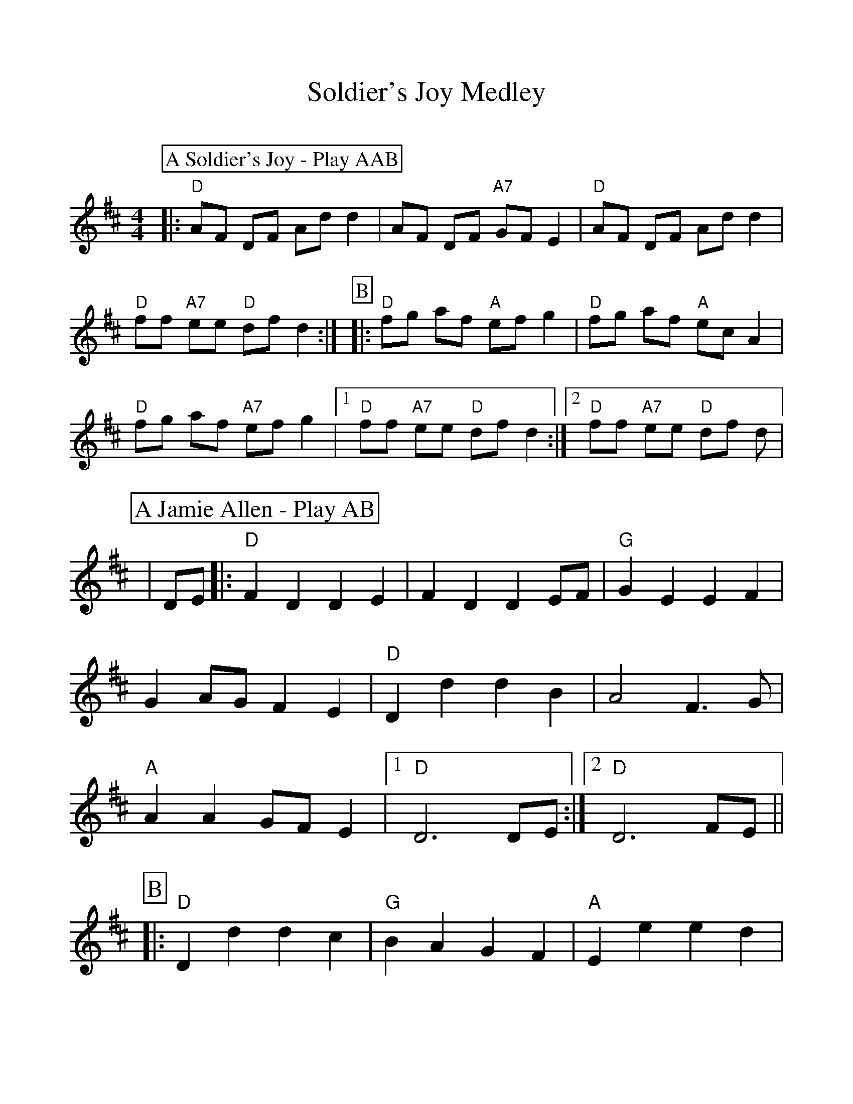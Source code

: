 %Scale the output
%%scale 1.00
%%format dulcimer.fmt
X:1
T:Soldier's Joy Medley
C:
M:4/4    %(3/4, 4/4, 6/8)
L:1/8   %(1/8, 1/4)
V:1 clef=treble
%%continueall 1
%%partsbox 1
%%writehistory 1
K:D
P:A Soldier's Joy - Play AAB
|:"D"AF DF Ad d2|AF DF "A7"GF E2|"D"AF DF Ad d2|"D"ff "A7"ee "D"df d2:|
P:B
|:"D"fg af "A"ef g2|"D"fg af "A"ec A2
|"D"fg af "A7"ef g2|1 "D"ff "A7"ee "D"df d2:|2 "D"ff "A7"ee "D"df d|
%%scale 1.15
P:A Jamie Allen - Play AB
L:1/4
|D/2E/2
|:"D"F D D E|F D D E/2F/2|"G"G E E F
|G A/2G/2 F E|"D"D d d B|A2 F3/2 G/2|"A"A A G/2F/2 E
|1 "D"D3 D/2E/2:|2 "D"D3 F/2E/2||
P:B
|:"D"D d d c|"G"B A G F
|"A"E e e d|c A B c|"G"d3/2 e/2 d B|"D"A2 F3/2 G/2
|"A"A A G/2F/2 E|1 "D"D3 F/2E/2:|2 "D"D3 z||
%%scale 1.00
P:A Whiskey Before Breakfast - Play AB
|:"D"DEFG A2 AA|ABAG FE D2|"G"G2 GG "D"F2 FF
|1 "A"E2 EF GF E2:|2 "A"EF E2 "D"D4||
P:B
|:"D"A2 d2 d2 de|f2 e2 d2 A2|"Em"B2 e2 e2 ef|
|"A"g2 f2 e2 ee|"D"d2 dd "A"c2 cc|"G"B2 BB "D"A2 AA|
|"G"G2 GG "D"F2 FF|1 "A"EF E2 "D"D2 DD:|2 "A"EF E2 "D"D4||
